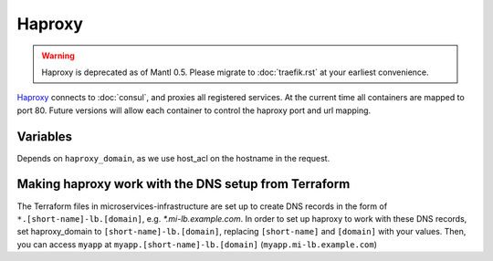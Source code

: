 Haproxy
=======

.. versionadded:: 0.2

.. warning::
   Haproxy is deprecated as of Mantl 0.5. Please migrate to :doc:`traefik.rst`
   at your earliest convenience.

`Haproxy <https://github.com/CiscoCloud/haproxy-consul>`_ connects to
:doc:`consul`, and proxies all registered services. At the current time all
containers are mapped to port 80. Future versions will allow each container to
control the haproxy port and url mapping.

Variables
---------

Depends on ``haproxy_domain``, as we use host_acl on the hostname in the
request.

.. data:: haproxy_image

   default: ``asteris/haproxy-consul``
          
.. data:: haproxy_image_tag

   default: ``latest``

.. data:: haproxy_domain 
  
   default: ``example.com``
 
   The domain that haproxy will use to match url requests. For example if this
   is set to example.com, apps ``myapp`` and ``hello-world`` will be mapped to
   ``myapp.example.com``, ``hello-world.example.com``.

   For this to work, you need to have a wildcard dns entry for
   ``*.example.com``, so when your browser goes to ``http://myapp.example.com``,
   your DNS settings forward that traffic to one of the nodes running haproxy.

Making haproxy work with the DNS setup from Terraform
-----------------------------------------------------

The Terraform files in microservices-infrastructure are set up to create DNS
records in the form of ``*.[short-name]-lb.[domain]``, e.g. `*.mi-lb.example.com`.
In order to set up haproxy to work with these DNS records, set haproxy_domain
to ``[short-name]-lb.[domain]``, replacing ``[short-name]`` and ``[domain]``
with your values.
Then, you can access ``myapp`` at ``myapp.[short-name]-lb.[domain]``
(``myapp.mi-lb.example.com``)

